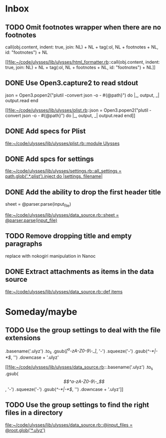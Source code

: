 * Inbox
** TODO Omit footnotes wrapper when there are no footnotes
        call(obj.content, indent: true, join: NL) +
          NL +
          tag(:ol, NL + footnotes + NL, id: "footnotes") +
          NL

[[file:~/code/ulysses/lib/ulysses/html_formatter.rb::call(obj.content, indent: true, join: NL) +
 NL +
 tag(:ol, NL + footnotes + NL, id: "footnotes") +
 NL]]
** DONE Use Open3.capture2 to read stdout
      json =
        Open3.popen2("plutil -convert json -o - #{@path}") do |_, output, _|
          output.read
        end
        
[[file:~/code/ulysses/lib/ulysses/plist.rb::json =
 Open3.popen2("plutil -convert json -o - #{@path}") do |_, output, _|
 output.read
 end]]
** DONE Add specs for Plist

[[file:~/code/ulysses/lib/ulysses/plist.rb::module Ulysses]]
** DONE Add spcs for settings

[[file:~/code/ulysses/lib/ulysses/settings.rb::all_settings = path.glob('.*.plist').inject do |settings, filename|]]
** DONE Add the ability to drop the first header title
        sheet = @parser.parse(input_file)

[[file:~/code/ulysses/lib/ulysses/data_source.rb::sheet = @parser.parse(input_file)]]
** TODO Remove dropping title and empty paragraphs

replace with nokogiri manipulation in Nanoc
** DONE Extract attachments as items in the data source

[[file:~/code/ulysses/lib/ulysses/data_source.rb::def items]]

* Someday/maybe
** TODO Use the group settings to deal with the file extensions
            .basename('.ulyz')
            .to_s
            .gsub(/[^a-zA-Z0-9\-_]/, '-')
            .squeeze('-')
            .gsub(/^-*|-*$/, '')
            .downcase + '.ulyz'

[[file:~/code/ulysses/lib/ulysses/data_source.rb::.basename('.ulyz')
 .to_s
 .gsub(/\[^a-zA-Z0-9\-_\]/, '-')
 .squeeze('-')
 .gsub(/^-*|-*$/, '')
 .downcase + '.ulyz']]
** TODO Use the group settings to find the right files in a directory

[[file:~/code/ulysses/lib/ulysses/data_source.rb::@input_files = @root.glob('*.ulyz')]]
